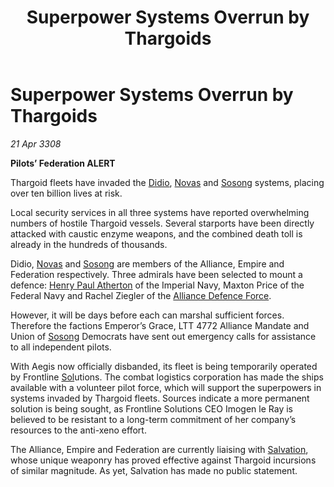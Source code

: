 :PROPERTIES:
:ID:       278f7e36-3469-4062-8450-1185ea308e6f
:END:
#+title: Superpower Systems Overrun by Thargoids
#+filetags: :3308:Empire:Federation:Alliance:Thargoid:galnet:

* Superpower Systems Overrun by Thargoids

/21 Apr 3308/

*Pilots’ Federation ALERT* 

Thargoid fleets have invaded the [[id:d508fb0f-0214-4133-829f-edb61e2681d0][Didio]], [[id:b38c4ed0-3aaa-4a86-8acd-a241164d680f][Novas]] and [[id:2a81ce70-848a-46eb-aa0b-b5626e78e8aa][Sosong]] systems, placing over ten billion lives at risk. 

Local security services in all three systems have reported overwhelming numbers of hostile Thargoid vessels. Several starports have been directly attacked with caustic enzyme weapons, and the combined death toll is already in the hundreds of thousands. 

Didio, [[id:b38c4ed0-3aaa-4a86-8acd-a241164d680f][Novas]] and [[id:2a81ce70-848a-46eb-aa0b-b5626e78e8aa][Sosong]] are members of the Alliance, Empire and Federation respectively. Three admirals have been selected to mount a defence: [[id:2b3e8681-1d08-450e-ad9f-fe5179104b36][Henry Paul Atherton]] of the Imperial Navy, Maxton Price of the Federal Navy and Rachel Ziegler of the [[id:17d9294e-7759-4cf4-9a67-5f12b5704f51][Alliance Defence Force]].  

However, it will be days before each can marshal sufficient forces. Therefore the factions Emperor’s Grace, LTT 4772 Alliance Mandate and Union of [[id:2a81ce70-848a-46eb-aa0b-b5626e78e8aa][Sosong]] Democrats have sent out emergency calls for assistance to all independent pilots. 

With Aegis now officially disbanded, its fleet is being temporarily operated by Frontline [[id:6ace5ab9-af2a-4ad7-bb52-6059c0d3ab4a][Sol]]utions. The combat logistics corporation has made the ships available with a volunteer pilot force, which will support the superpowers in systems invaded by Thargoid fleets. Sources indicate a more permanent solution is being sought, as Frontline Solutions CEO Imogen le Ray is believed to be resistant to a long-term commitment of her company’s resources to the anti-xeno effort. 

The Alliance, Empire and Federation are currently liaising with [[id:106b62b9-4ed8-4f7c-8c5c-12debf994d4f][Salvation]], whose unique weaponry has proved effective against Thargoid incursions of similar magnitude. As yet, Salvation has made no public statement.
